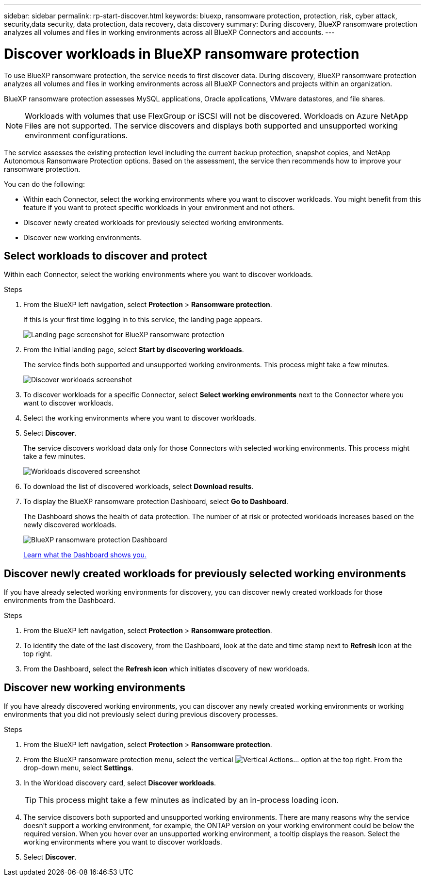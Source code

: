 ---
sidebar: sidebar
permalink: rp-start-discover.html
keywords: bluexp, ransomware protection, protection, risk, cyber attack, security,data security, data protection, data recovery, data discovery
summary: During discovery, BlueXP ransomware protection analyzes all volumes and files in working environments across all BlueXP Connectors and accounts.     
---

= Discover workloads in BlueXP ransomware protection
:hardbreaks:
:icons: font
:imagesdir: ./media/

[.lead]
To use BlueXP ransomware protection, the service needs to first discover data. During discovery, BlueXP ransomware protection analyzes all volumes and files in working environments across all BlueXP Connectors and projects within an organization. 

BlueXP ransomware protection assesses MySQL applications, Oracle applications, VMware datastores, and file shares. 

NOTE: Workloads with volumes that use FlexGroup or iSCSI will not be discovered. Workloads on Azure NetApp Files are not supported. The service discovers and displays both supported and unsupported working environment configurations.

The service assesses the existing protection level including the current backup protection, snapshot copies, and NetApp Autonomous Ransomware Protection options. Based on the assessment, the service then recommends how to improve your ransomware protection. 

You can do the following: 

* Within each Connector, select the working environments where you want to discover workloads. You might benefit from this feature if you want to protect specific workloads in your environment and not others. 
//* During workload discovery, you can enable automatic discovery of workloads per Connector. This feature lets you select the workloads that you want to protect. 
* Discover newly created workloads for previously selected working environments. 
* Discover new working environments. 


== Select workloads to discover and protect
Within each Connector, select the working environments where you want to discover workloads. 

.Steps

. From the BlueXP left navigation, select *Protection* > *Ransomware protection*. 
+
If this is your first time logging in to this service, the landing page appears. 
+
image:screen-landing.png[Landing page screenshot for BlueXP ransomware protection]

. From the initial landing page, select *Start by discovering workloads*. 
+
The service finds both supported and unsupported working environments. This process might take a few minutes.
+
image:screen-discover-workloads-unsupported.png[Discover workloads screenshot] 
//. Do one of the following: 
//* To select working environments for all Connectors, select *Select all working environments*.
. To discover workloads for a specific Connector, select *Select  working environments* next to the Connector where you want to discover workloads.


. Select the working environments where you want to discover workloads. 
//. Optionally, select *Enable autodiscovery* to have BlueXP ransomware protection automatically discover new workloads in the selected Connector. 
. Select *Discover*. 
+
The service discovers workload data only for those Connectors with selected working environments. This process might take a few minutes.
+
image:screen-discover-workloads-unsupported-collected.png[Workloads discovered screenshot]
. To download the list of discovered workloads, select *Download results*.

. To display the BlueXP ransomware protection Dashboard, select *Go to Dashboard*.   
+
The Dashboard shows the health of data protection. The number of at risk or protected workloads increases based on the newly discovered workloads.  
+
image:screen-dashboard.png[BlueXP ransomware protection Dashboard]
+
link:rp-use-dashboard.html[Learn what the Dashboard shows you.]

== Discover newly created workloads for previously selected working environments

If you have already selected working environments for discovery, you can discover newly created workloads for those environments from the Dashboard.

.Steps

. From the BlueXP left navigation, select *Protection* > *Ransomware protection*. 

. To identify the date of the last discovery, from the Dashboard, look at the date and time stamp next to *Refresh* icon at the top right.

. From the Dashboard, select the *Refresh icon* which initiates discovery of new workloads. 


== Discover new working environments

If you have already discovered working environments, you can discover any newly created working environments or working environments that you did not previously select during previous discovery processes.

.Steps

. From the BlueXP left navigation, select *Protection* > *Ransomware protection*. 
//. Do one of the following: 
//* From the Dashboard, select *Add new* and in the tooltip that appears, select *Add new working environments*. 
. From the BlueXP ransomware protection menu, select the vertical image:button-actions-vertical.png[Vertical Actions]... option at the top right. From the drop-down menu, select *Settings*. 

. In the Workload discovery card, select *Discover workloads*.
+
TIP: This process might take a few minutes as indicated by an in-process loading icon.
. The service discovers both supported and unsupported working environments. There are many reasons why the service doesn't support a working environment, for example, the ONTAP version on your working environment could be below the required version. When you hover over an unsupported working environment, a tooltip displays the reason. Select the working environments where you want to discover workloads. 

. Select *Discover*.

//== Enable automatic discovery of workloads per Connector

//After you set up the first workload discovery, you can set up automatic discovery of workloads per Connector.

//.Steps

//. From the BlueXP left navigation, select *Protection* > *Ransomware protection*. 
//+
//The Dashboard appears. 
//+
//image:screen-dashboard.png[BlueXP ransomware protection Dashboard]

//. From the top right of the Dashboard, select *Discover workloads*. 

//. Locate a Connector that displays the *Find new working environments* link.  
//+
//image:screen-discover-workloads-newly-discovered.png[Newly discovered working environments screenshot]

//. Select *Enable autodiscovery* to have BlueXP ransomware protection automatically discover new workloads in the selected Connector. 

//. Select *Discover*. 

//== Set up email notifications 

//You can send specific types of notifications by email so you can be informed of important system activity even when you’re not logged into BlueXP. Emails can be sent to any users who are part of your BlueXP organization, or to any other recipients who need to be aware of certain types of system activity.

//NOTE: Sending email notifications is not supported when the Connector is installed in a site without internet access.

//By default, BlueXP Organization admins will receive emails for all "Critical" and "Recommendation" notifications. 

//For instructions on configuring email settings, see https://docs.netapp.com/us-en/bluexp-setup-admin/task-monitor-cm-operations.html#set-email-notification-settings[Configure email settings in BlueXP^]